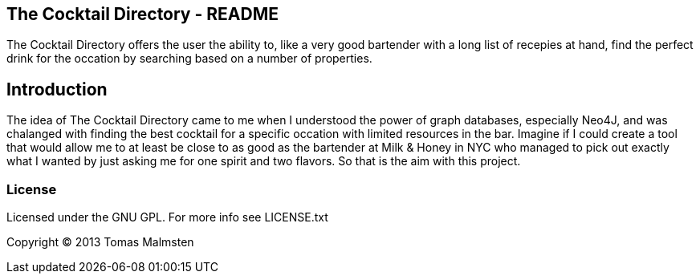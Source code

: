 The Cocktail Directory - README
-------------------------------

The Cocktail Directory offers the user the ability to, like a very good bartender with a
long list of recepies at hand, find the perfect drink for the occation by searching based
on a number of properties.


Introduction
-------------

The idea of The Cocktail Directory came to me when I understood the power of
graph databases, especially Neo4J, and was chalanged with finding the best
cocktail for a specific occation with limited resources in the bar. Imagine 
if I could create a tool that would allow me to at least be close to as good
as the bartender at Milk & Honey in NYC who managed to pick out exactly what
I wanted by just asking me for one spirit and two flavors. So that is the
aim with this project.

License
~~~~~~~~

Licensed under the GNU GPL. For more info see LICENSE.txt

Copyright © 2013 Tomas Malmsten

